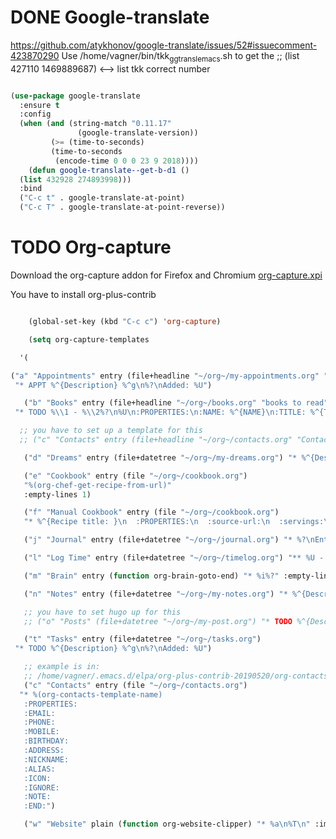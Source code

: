  
* DONE Google-translate
  CLOSED: [2019-05-21 ter 12:53]
  
  https://github.com/atykhonov/google-translate/issues/52#issuecomment-423870290
  Use /home/vagner/bin/tkk_gg_transl_emacs.sh to get the 
  ;; (list 427110 1469889687) <--> list tkk correct number


#+BEGIN_SRC emacs-lisp 

  (use-package google-translate
    :ensure t
    :config
    (when (and (string-match "0.11.17"
			     (google-translate-version))
	       (>= (time-to-seconds)
		   (time-to-seconds
		    (encode-time 0 0 0 23 9 2018))))
      (defun google-translate--get-b-d1 ()
	(list 432928 274893998)))
    :bind
    ("C-c t" . google-translate-at-point)
    ("C-c T" . google-translate-at-point-reverse))

#+END_SRC

* TODO Org-capture

Download the org-capture addon for
Firefox and Chromium
[[http://chadok.info/firefox-org-capture/][org-capture.xpi]]

You have to install org-plus-contrib

#+BEGIN_SRC emacs-lisp 

      (global-set-key (kbd "C-c c") 'org-capture)

      (setq org-capture-templates

	'(

  ("a" "Appointments" entry (file+headline "~/org~/my-appointments.org" "Calendar")
   "* APPT %^{Description} %^g\n%?\nAdded: %U")

     ("b" "Books" entry (file+headline "~/org~/books.org" "books to read")
   "* TODO %\\1 - %\\2%?\n%U\n:PROPERTIES:\n:NAME: %^{NAME}\n:TITLE: %^{TITLE}\n:END:\n")

    ;; you have to set up a template for this 
    ;; ("c" "Contacts" entry (file+headline "~/org~/contacts.org" "Contacts"), my/org-contacts-template :empty-lines 1)

     ("d" "Dreams" entry (file+datetree "~/org~/my-dreams.org") "* %^{Description} %^g %?\nAdded: %U")

     ("e" "Cookbook" entry (file "~/org~/cookbook.org")
	 "%(org-chef-get-recipe-from-url)"
	 :empty-lines 1)

     ("f" "Manual Cookbook" entry (file "~/org~/cookbook.org")
	 "* %^{Recipe title: }\n  :PROPERTIES:\n  :source-url:\n  :servings:\n  :prep-time:\n  :cook-time:\n  :ready-in:\n  :END:\n** Ingredients\n   %?\n** Directions\n\n")

     ("j" "Journal" entry (file+datetree "~/org~/journal.org") "* %?\nEntered on %U\n  %i\n  %a")

     ("l" "Log Time" entry (file+datetree "~/org~/timelog.org") "** %U - %^{Activity}  :TIME:")

     ("m" "Brain" entry (function org-brain-goto-end) "* %i%?" :empty-lines 1)

     ("n" "Notes" entry (file+datetree "~/org~/my-notes.org") "* %^{Description} %^g %?\nAdded: %U")

     ;; you have to set hugo up for this
     ;; ("o" "Posts" (file+datetree "~/org~/my-post.org") "* TODO %^{Description} %^g\n%?\nAdded: %U")

     ("t" "Tasks" entry (file+datetree "~/org~/tasks.org")
   "* TODO %^{Description} %^g\n%?\nAdded: %U")

     ;; example is in:
     ;; /home/vagner/.emacs.d/elpa/org-plus-contrib-20190520/org-contacts.el
     ("c" "Contacts" entry (file "~/org~/contacts.org")
	"* %(org-contacts-template-name)
     :PROPERTIES:
     :EMAIL: 
     :PHONE:
     :MOBILE:
     :BIRTHDAY:
     :ADDRESS:
     :NICKNAME:
     :ALIAS:
     :ICON:
     :IGNORE:
     :NOTE:
     :END:")

     ("w" "Website" plain (function org-website-clipper) "* %a\n%T\n" :immediate-finish t)))

  #+END_SRC
